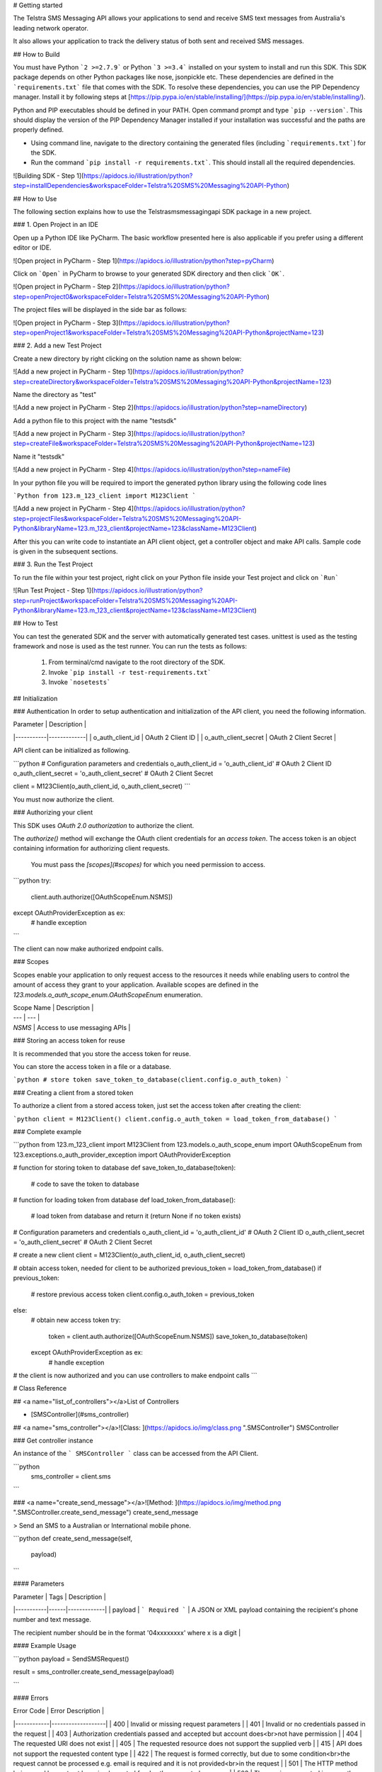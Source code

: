 # Getting started


The Telstra SMS Messaging API allows your applications to send and receive SMS text messages from Australia's leading network operator.

It also allows your application to track the delivery status of both sent and received SMS messages.


## How to Build


You must have Python ```2 >=2.7.9``` or Python ```3 >=3.4``` installed on your system to install and run this SDK. This SDK package depends on other Python packages like nose, jsonpickle etc. 
These dependencies are defined in the ```requirements.txt``` file that comes with the SDK.
To resolve these dependencies, you can use the PIP Dependency manager. Install it by following steps at [https://pip.pypa.io/en/stable/installing/](https://pip.pypa.io/en/stable/installing/).

Python and PIP executables should be defined in your PATH. Open command prompt and type ```pip --version```.
This should display the version of the PIP Dependency Manager installed if your installation was successful and the paths are properly defined.

* Using command line, navigate to the directory containing the generated files (including ```requirements.txt```) for the SDK.
* Run the command ```pip install -r requirements.txt```. This should install all the required dependencies.

![Building SDK - Step 1](https://apidocs.io/illustration/python?step=installDependencies&workspaceFolder=Telstra%20SMS%20Messaging%20API-Python)


## How to Use

The following section explains how to use the Telstrasmsmessagingapi SDK package in a new project.

### 1. Open Project in an IDE

Open up a Python IDE like PyCharm. The basic workflow presented here is also applicable if you prefer using a different editor or IDE.

![Open project in PyCharm - Step 1](https://apidocs.io/illustration/python?step=pyCharm)

Click on ```Open``` in PyCharm to browse to your generated SDK directory and then click ```OK```.

![Open project in PyCharm - Step 2](https://apidocs.io/illustration/python?step=openProject0&workspaceFolder=Telstra%20SMS%20Messaging%20API-Python)     

The project files will be displayed in the side bar as follows:

![Open project in PyCharm - Step 3](https://apidocs.io/illustration/python?step=openProject1&workspaceFolder=Telstra%20SMS%20Messaging%20API-Python&projectName=123)     

### 2. Add a new Test Project

Create a new directory by right clicking on the solution name as shown below:

![Add a new project in PyCharm - Step 1](https://apidocs.io/illustration/python?step=createDirectory&workspaceFolder=Telstra%20SMS%20Messaging%20API-Python&projectName=123)

Name the directory as "test"

![Add a new project in PyCharm - Step 2](https://apidocs.io/illustration/python?step=nameDirectory)

Add a python file to this project with the name "testsdk"

![Add a new project in PyCharm - Step 3](https://apidocs.io/illustration/python?step=createFile&workspaceFolder=Telstra%20SMS%20Messaging%20API-Python&projectName=123)

Name it "testsdk"

![Add a new project in PyCharm - Step 4](https://apidocs.io/illustration/python?step=nameFile)

In your python file you will be required to import the generated python library using the following code lines

```Python
from 123.m_123_client import M123Client
```

![Add a new project in PyCharm - Step 4](https://apidocs.io/illustration/python?step=projectFiles&workspaceFolder=Telstra%20SMS%20Messaging%20API-Python&libraryName=123.m_123_client&projectName=123&className=M123Client)

After this you can write code to instantiate an API client object, get a controller object and  make API calls. Sample code is given in the subsequent sections.

### 3. Run the Test Project

To run the file within your test project, right click on your Python file inside your Test project and click on ```Run```

![Run Test Project - Step 1](https://apidocs.io/illustration/python?step=runProject&workspaceFolder=Telstra%20SMS%20Messaging%20API-Python&libraryName=123.m_123_client&projectName=123&className=M123Client)


## How to Test

You can test the generated SDK and the server with automatically generated test
cases. unittest is used as the testing framework and nose is used as the test
runner. You can run the tests as follows:

  1. From terminal/cmd navigate to the root directory of the SDK.
  2. Invoke ```pip install -r test-requirements.txt```
  3. Invoke ```nosetests```

## Initialization

### Authentication
In order to setup authentication and initialization of the API client, you need the following information.

| Parameter | Description |
|-----------|-------------|
| o_auth_client_id | OAuth 2 Client ID |
| o_auth_client_secret | OAuth 2 Client Secret |



API client can be initialized as following.

```python
# Configuration parameters and credentials
o_auth_client_id = 'o_auth_client_id' # OAuth 2 Client ID
o_auth_client_secret = 'o_auth_client_secret' # OAuth 2 Client Secret

client = M123Client(o_auth_client_id, o_auth_client_secret)
```


You must now authorize the client.

### Authorizing your client

This SDK uses *OAuth 2.0 authorization* to authorize the client.

The `authorize()` method will exchange the OAuth client credentials for an *access token*.
The access token is an object containing information for authorizing client requests.

 You must pass the *[scopes](#scopes)* for which you need permission to access.
```python
try:
    client.auth.authorize([OAuthScopeEnum.NSMS])
except OAuthProviderException as ex:
    # handle exception
```

The client can now make authorized endpoint calls.


### Scopes

Scopes enable your application to only request access to the resources it needs while enabling users to control the amount of access they grant to your application. Available scopes are defined in the `123.models.o_auth_scope_enum.OAuthScopeEnum` enumeration.

| Scope Name | Description |
| --- | --- |
| `NSMS` | Access to use messaging APIs |

### Storing an access token for reuse

It is recommended that you store the access token for reuse.

You can store the access token in a file or a database.

```python
# store token
save_token_to_database(client.config.o_auth_token)
```

### Creating a client from a stored token

To authorize a client from a stored access token, just set the access token after creating the client:

```python
client = M123Client()
client.config.o_auth_token = load_token_from_database()
```

### Complete example

```python
from 123.m_123_client import M123Client
from 123.models.o_auth_scope_enum import OAuthScopeEnum
from 123.exceptions.o_auth_provider_exception import OAuthProviderException

# function for storing token to database
def save_token_to_database(token):
    # code to save the token to database

# function for loading token from database
def load_token_from_database():
    # load token from database and return it (return None if no token exists)

# Configuration parameters and credentials
o_auth_client_id = 'o_auth_client_id' # OAuth 2 Client ID
o_auth_client_secret = 'o_auth_client_secret' # OAuth 2 Client Secret

#  create a new client
client = M123Client(o_auth_client_id, o_auth_client_secret)

# obtain access token, needed for client to be authorized
previous_token = load_token_from_database()
if previous_token:
    # restore previous access token
    client.config.o_auth_token = previous_token
else:
    # obtain new access token
    try:
        token = client.auth.authorize([OAuthScopeEnum.NSMS])
        save_token_to_database(token)
    except OAuthProviderException as ex:
        # handle exception

# the client is now authorized and you can use controllers to make endpoint calls
```


# Class Reference

## <a name="list_of_controllers"></a>List of Controllers

* [SMSController](#sms_controller)

## <a name="sms_controller"></a>![Class: ](https://apidocs.io/img/class.png ".SMSController") SMSController

### Get controller instance

An instance of the ``` SMSController ``` class can be accessed from the API Client.

```python
 sms_controller = client.sms
```

### <a name="create_send_message"></a>![Method: ](https://apidocs.io/img/method.png ".SMSController.create_send_message") create_send_message

> Send an SMS to a Australian or International mobile phone.

```python
def create_send_message(self,
                            payload)
```

#### Parameters

| Parameter | Tags | Description |
|-----------|------|-------------|
| payload |  ``` Required ```  | A JSON or XML payload containing the recipient's phone number and text message.

The recipient number should be in the format '04xxxxxxxx' where x is a digit |



#### Example Usage

```python
payload = SendSMSRequest()

result = sms_controller.create_send_message(payload)

```

#### Errors

| Error Code | Error Description |
|------------|-------------------|
| 400 | Invalid or missing request parameters |
| 401 | Invalid or no credentials passed in the request |
| 403 | Authorization credentials passed and accepted but account does<br>not have permission |
| 404 | The requested URI does not exist |
| 405 | The requested resource does not support the supplied verb |
| 415 | API does not support the requested content type |
| 422 | The request is formed correctly, but due to some condition<br>the request cannot be processed e.g. email is required and it is not provided<br>in the request |
| 501 | The HTTP method being used has not yet been implemented for<br>the requested resource |
| 503 | The service requested is currently unavailable |
| 0 | An internal error occurred when processing the request |




### <a name="get_message_status"></a>![Method: ](https://apidocs.io/img/method.png ".SMSController.get_message_status") get_message_status

> Retrieve the status of a single outgoing SMS message.

```python
def get_message_status(self,
                           message_id)
```

#### Parameters

| Parameter | Tags | Description |
|-----------|------|-------------|
| messageId |  ``` Required ```  | Unique identifier of a message - it is the value returned from
a previous POST call to https://api.telstra.com/v2/messages/sms |



#### Example Usage

```python
message_id = 'messageId'

result = sms_controller.get_message_status(message_id)

```

#### Errors

| Error Code | Error Description |
|------------|-------------------|
| 400 | Invalid or missing request parameters |
| 401 | Invalid or no credentials passed in the request |
| 403 | Authorization credentials passed and accepted but account does<br>not have permission |
| 404 | The requested URI does not exist |
| 405 | The requested resource does not support the supplied verb |
| 415 | API does not support the requested content type |
| 422 | The request is formed correctly, but due to some condition<br>the request cannot be processed e.g. email is required and it is not provided<br>in the request |
| 501 | The HTTP method being used has not yet been implemented for<br>the requested resource |
| 503 | The service requested is currently unavailable |
| 0 | An internal error occurred when processing the request |




[Back to List of Controllers](#list_of_controllers)





